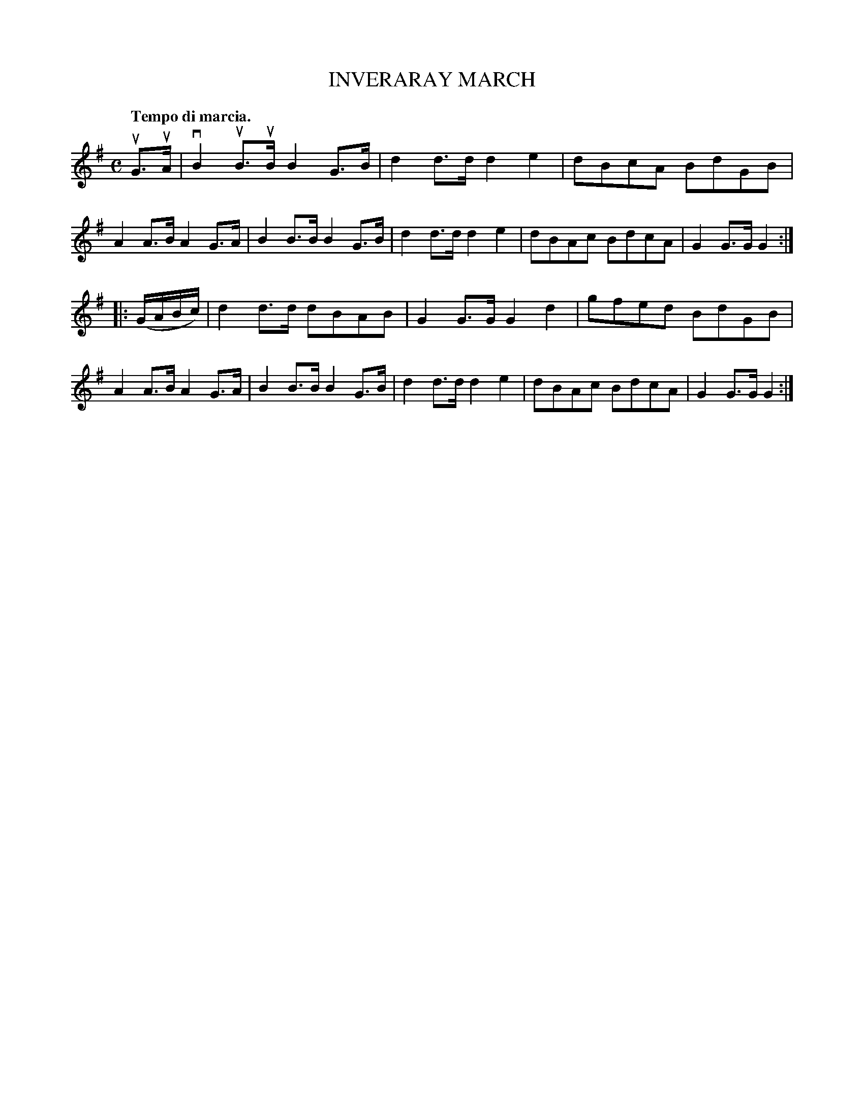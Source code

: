 X: 3414
T: INVERARAY MARCH
Q: "Tempo di marcia."
R: March
%R: march
B: James Kerr "Merry Melodies" v.3 p.46 #414
Z: 2016 John Chambers <jc:trillian.mit.edu>
M: C
L: 1/8
K: G
uG>uA |\
vB2uB>uB B2G>B | d2d>d d2e2 | dBcA BdGB | A2A>B A2G>A |\
B2B>B B2G>B | d2d>d d2e2 | dBAc BdcA | G2G>G G2 :|
|: (G/A/B/c/) |\
d2d>d dBAB | G2G>G G2d2 | gfed BdGB | A2A>B A2G>A |\
B2B>B B2G>B | d2d>d d2e2 | dBAc BdcA | G2G>G G2 :|
